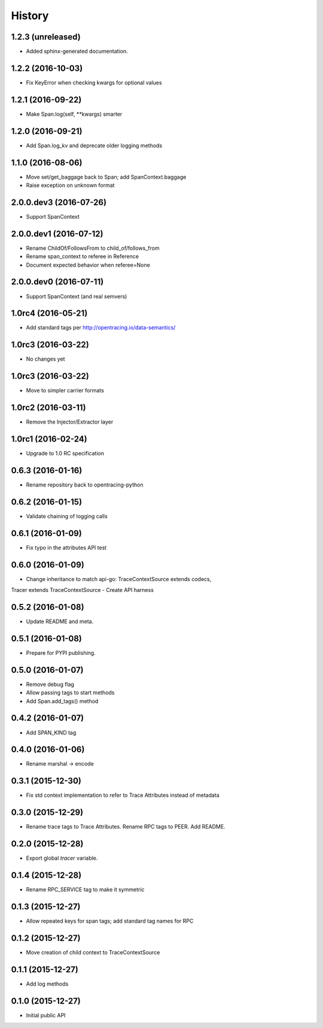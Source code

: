 .. :changelog:

History
=======

1.2.3 (unreleased)
------------------

- Added sphinx-generated documentation.


1.2.2 (2016-10-03)
------------------

- Fix KeyError when checking kwargs for optional values


1.2.1 (2016-09-22)
------------------

- Make Span.log(self, **kwargs) smarter


1.2.0 (2016-09-21)
------------------

- Add Span.log_kv and deprecate older logging methods


1.1.0 (2016-08-06)
------------------

- Move set/get_baggage back to Span; add SpanContext.baggage
- Raise exception on unknown format


2.0.0.dev3 (2016-07-26)
-----------------------

- Support SpanContext


2.0.0.dev1 (2016-07-12)
-----------------------

- Rename ChildOf/FollowsFrom to child_of/follows_from
- Rename span_context to referee in Reference
- Document expected behavior when referee=None


2.0.0.dev0 (2016-07-11)
-----------------------

- Support SpanContext (and real semvers)


1.0rc4 (2016-05-21)
-------------------

- Add standard tags per http://opentracing.io/data-semantics/


1.0rc3 (2016-03-22)
-------------------

- No changes yet


1.0rc3 (2016-03-22)
-------------------

- Move to simpler carrier formats


1.0rc2 (2016-03-11)
-------------------

- Remove the Injector/Extractor layer


1.0rc1 (2016-02-24)
-------------------

- Upgrade to 1.0 RC specification


0.6.3 (2016-01-16)
------------------

- Rename repository back to opentracing-python


0.6.2 (2016-01-15)
------------------

- Validate chaining of logging calls


0.6.1 (2016-01-09)
------------------

- Fix typo in the attributes API test


0.6.0 (2016-01-09)
------------------

- Change inheritance to match api-go: TraceContextSource extends codecs,
Tracer extends TraceContextSource
- Create API harness


0.5.2 (2016-01-08)
------------------

- Update README and meta.


0.5.1 (2016-01-08)
------------------

- Prepare for PYPI publishing.


0.5.0 (2016-01-07)
------------------

- Remove debug flag
- Allow passing tags to start methods
- Add Span.add_tags() method


0.4.2 (2016-01-07)
------------------

- Add SPAN_KIND tag


0.4.0 (2016-01-06)
------------------

- Rename marshal -> encode


0.3.1 (2015-12-30)
------------------

- Fix std context implementation to refer to Trace Attributes instead of metadata


0.3.0 (2015-12-29)
------------------

- Rename trace tags to Trace Attributes. Rename RPC tags to PEER. Add README.


0.2.0 (2015-12-28)
------------------

- Export global `tracer` variable.


0.1.4 (2015-12-28)
------------------

- Rename RPC_SERVICE tag to make it symmetric


0.1.3 (2015-12-27)
------------------

- Allow repeated keys for span tags; add standard tag names for RPC


0.1.2 (2015-12-27)
------------------

- Move creation of child context to TraceContextSource


0.1.1 (2015-12-27)
------------------

- Add log methods


0.1.0 (2015-12-27)
------------------

- Initial public API

